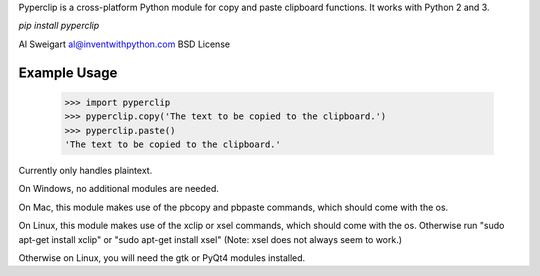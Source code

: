 Pyperclip is a cross-platform Python module for copy and paste clipboard functions. It works with Python 2 and 3.

`pip install pyperclip`

Al Sweigart al@inventwithpython.com
BSD License

Example Usage
=============

    >>> import pyperclip
    >>> pyperclip.copy('The text to be copied to the clipboard.')
    >>> pyperclip.paste()
    'The text to be copied to the clipboard.'


Currently only handles plaintext.

On Windows, no additional modules are needed.

On Mac, this module makes use of the pbcopy and pbpaste commands, which should come with the os.

On Linux, this module makes use of the xclip or xsel commands, which should come with the os. Otherwise run "sudo apt-get install xclip" or "sudo apt-get install xsel" (Note: xsel does not always seem to work.)

Otherwise on Linux, you will need the gtk or PyQt4 modules installed.


